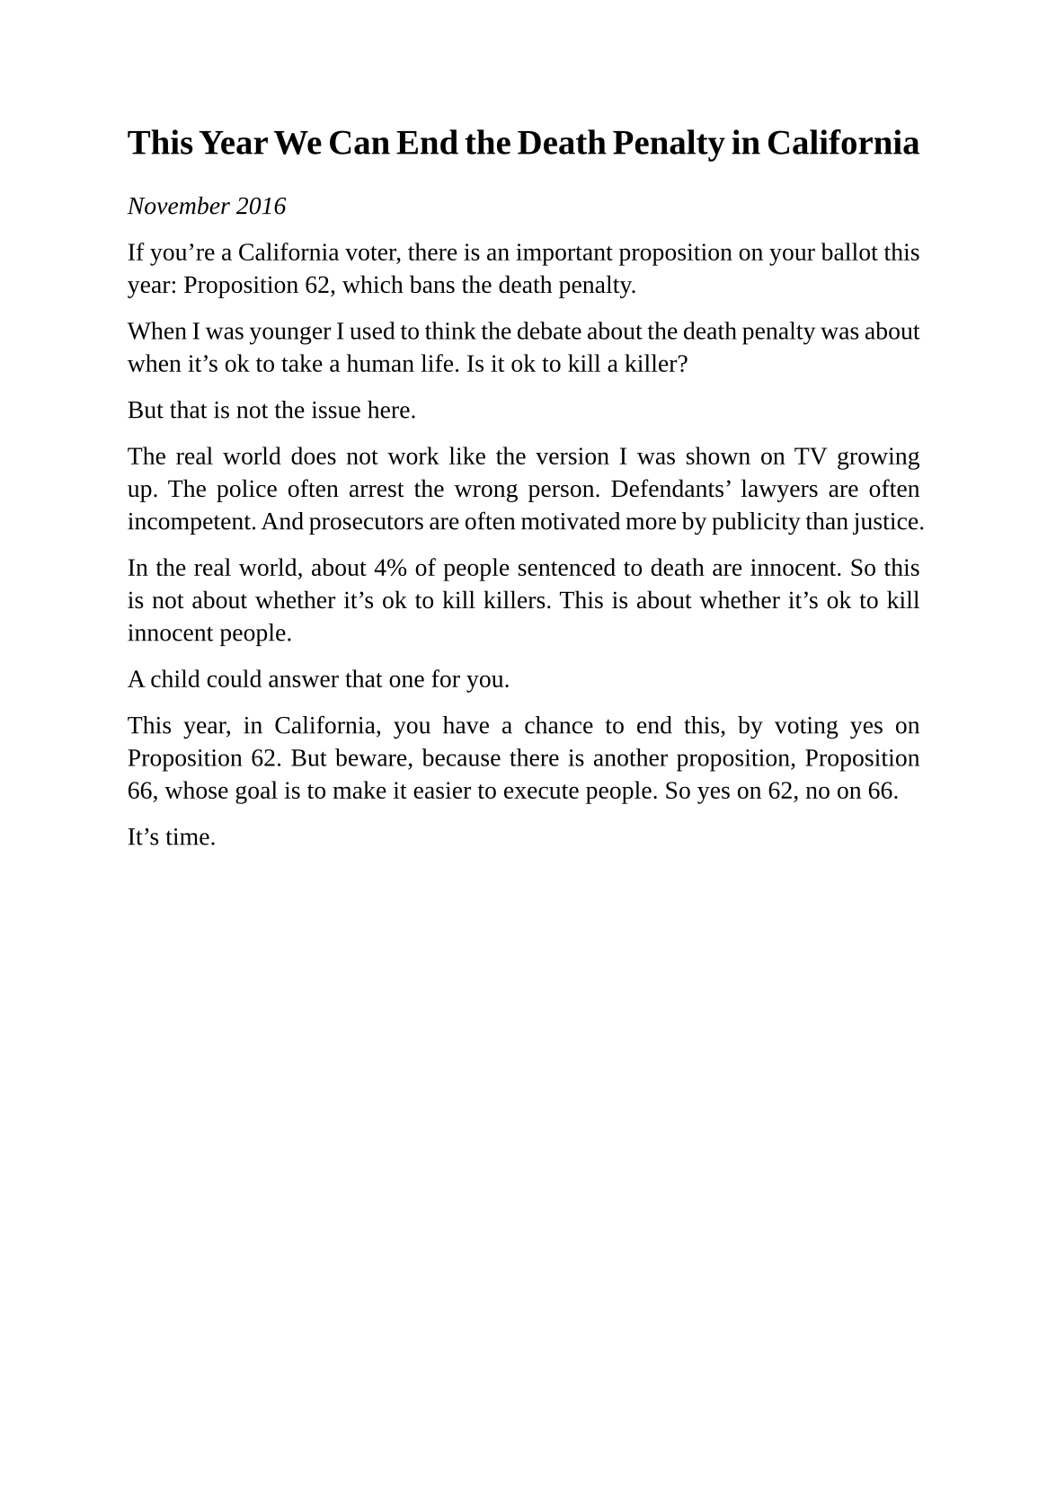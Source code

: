 #set page(
  paper: "a5",
  margin: (x: 1.8cm, y: 1.5cm),
)
#set text(
  font: "Liberation Serif",
  size: 10pt,
  hyphenate: false
)
#set par(justify: true)

#v(10pt)
= This Year We Can End the Death Penalty in California
#v(10pt)

_November 2016_

If you're a California voter, there is an important proposition on your ballot this year: Proposition 62, which bans the death penalty.

When I was younger I used to think the debate about the death penalty was about when it's ok to take a human life. Is it ok to kill a killer?

But that is not the issue here.

The real world does not work like the version I was shown on TV growing up. The police  often arrest the wrong person. Defendants' lawyers are often incompetent. And prosecutors are often motivated more by publicity than justice.

In the real world, about 4% of people sentenced to death are innocent. So this is not about whether it's ok to kill killers. This is about whether it's ok to kill innocent people.

A child could answer that one for you.

This year, in California, you have a chance to end this, by voting yes on Proposition 62. But beware, because there is another proposition, Proposition 66, whose goal is to make it easier to execute people. So yes on 62, no on 66.

It's time.

